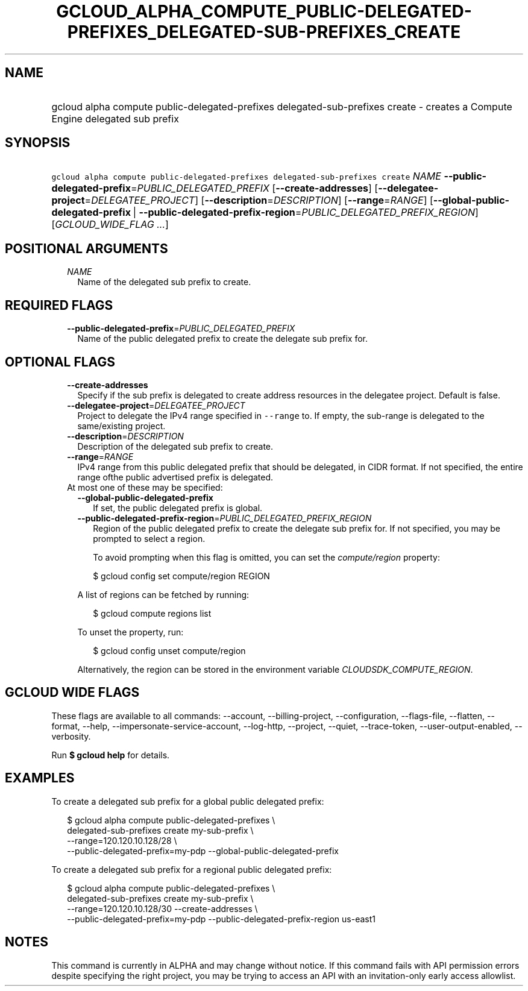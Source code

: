 
.TH "GCLOUD_ALPHA_COMPUTE_PUBLIC\-DELEGATED\-PREFIXES_DELEGATED\-SUB\-PREFIXES_CREATE" 1



.SH "NAME"
.HP
gcloud alpha compute public\-delegated\-prefixes delegated\-sub\-prefixes create \- creates a Compute Engine delegated sub prefix



.SH "SYNOPSIS"
.HP
\f5gcloud alpha compute public\-delegated\-prefixes delegated\-sub\-prefixes create\fR \fINAME\fR \fB\-\-public\-delegated\-prefix\fR=\fIPUBLIC_DELEGATED_PREFIX\fR [\fB\-\-create\-addresses\fR] [\fB\-\-delegatee\-project\fR=\fIDELEGATEE_PROJECT\fR] [\fB\-\-description\fR=\fIDESCRIPTION\fR] [\fB\-\-range\fR=\fIRANGE\fR] [\fB\-\-global\-public\-delegated\-prefix\fR\ |\ \fB\-\-public\-delegated\-prefix\-region\fR=\fIPUBLIC_DELEGATED_PREFIX_REGION\fR] [\fIGCLOUD_WIDE_FLAG\ ...\fR]



.SH "POSITIONAL ARGUMENTS"

.RS 2m
.TP 2m
\fINAME\fR
Name of the delegated sub prefix to create.


.RE
.sp

.SH "REQUIRED FLAGS"

.RS 2m
.TP 2m
\fB\-\-public\-delegated\-prefix\fR=\fIPUBLIC_DELEGATED_PREFIX\fR
Name of the public delegated prefix to create the delegate sub prefix for.


.RE
.sp

.SH "OPTIONAL FLAGS"

.RS 2m
.TP 2m
\fB\-\-create\-addresses\fR
Specify if the sub prefix is delegated to create address resources in the
delegatee project. Default is false.

.TP 2m
\fB\-\-delegatee\-project\fR=\fIDELEGATEE_PROJECT\fR
Project to delegate the IPv4 range specified in \f5\-\-range\fR to. If empty,
the sub\-range is delegated to the same/existing project.

.TP 2m
\fB\-\-description\fR=\fIDESCRIPTION\fR
Description of the delegated sub prefix to create.

.TP 2m
\fB\-\-range\fR=\fIRANGE\fR
IPv4 range from this public delegated prefix that should be delegated, in CIDR
format. If not specified, the entire range ofthe public advertised prefix is
delegated.

.TP 2m

At most one of these may be specified:

.RS 2m
.TP 2m
\fB\-\-global\-public\-delegated\-prefix\fR
If set, the public delegated prefix is global.

.TP 2m
\fB\-\-public\-delegated\-prefix\-region\fR=\fIPUBLIC_DELEGATED_PREFIX_REGION\fR
Region of the public delegated prefix to create the delegate sub prefix for. If
not specified, you may be prompted to select a region.

To avoid prompting when this flag is omitted, you can set the
\f5\fIcompute/region\fR\fR property:

.RS 2m
$ gcloud config set compute/region REGION
.RE

A list of regions can be fetched by running:

.RS 2m
$ gcloud compute regions list
.RE

To unset the property, run:

.RS 2m
$ gcloud config unset compute/region
.RE

Alternatively, the region can be stored in the environment variable
\f5\fICLOUDSDK_COMPUTE_REGION\fR\fR.


.RE
.RE
.sp

.SH "GCLOUD WIDE FLAGS"

These flags are available to all commands: \-\-account, \-\-billing\-project,
\-\-configuration, \-\-flags\-file, \-\-flatten, \-\-format, \-\-help,
\-\-impersonate\-service\-account, \-\-log\-http, \-\-project, \-\-quiet,
\-\-trace\-token, \-\-user\-output\-enabled, \-\-verbosity.

Run \fB$ gcloud help\fR for details.



.SH "EXAMPLES"

To create a delegated sub prefix for a global public delegated prefix:

.RS 2m
$ gcloud alpha compute public\-delegated\-prefixes \e
    delegated\-sub\-prefixes create my\-sub\-prefix \e
    \-\-range=120.120.10.128/28 \e
  \-\-public\-delegated\-prefix=my\-pdp \-\-global\-public\-delegated\-prefix
.RE

To create a delegated sub prefix for a regional public delegated prefix:

.RS 2m
$ gcloud alpha compute public\-delegated\-prefixes \e
    delegated\-sub\-prefixes create my\-sub\-prefix \e
    \-\-range=120.120.10.128/30 \-\-create\-addresses \e
  \-\-public\-delegated\-prefix=my\-pdp \-\-public\-delegated\-prefix\-region us\-east1
.RE



.SH "NOTES"

This command is currently in ALPHA and may change without notice. If this
command fails with API permission errors despite specifying the right project,
you may be trying to access an API with an invitation\-only early access
allowlist.


